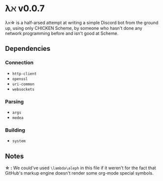 * λℵ v0.0.7
  
  λℵ\star is a half-arsed attempt at writing a simple Discord bot from the
  ground up, using only CHICKEN Scheme, by someone who hasn't done any network
  programming before and isn't good at Scheme.

** Dependencies
*** Connection
- =http-client=
- =openssl=
- =uri-common=
- =websockets=

*** Parsing
- =args=
- =medea=

*** Building
- =system=


** Notes
   *\star :* We could've used =\lambda\aleph= in this file if it weren't for the
   fact that GitHub's markup engine doesn't render some org-mode special symbols.
